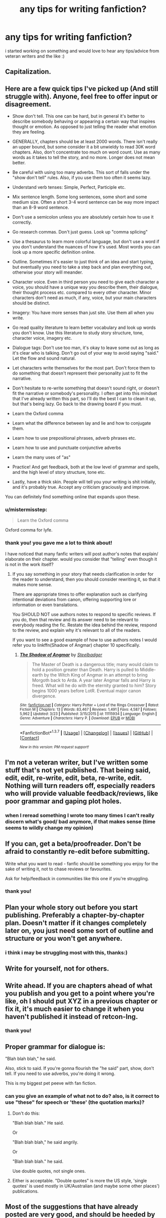 #+TITLE: any tips for writing fanfiction?

* any tips for writing fanfiction?
:PROPERTIES:
:Author: cigarettehaze
:Score: 11
:DateUnix: 1461961407.0
:DateShort: 2016-Apr-30
:FlairText: Misc
:END:
i started working on something and would love to hear any tips/advice from veteran writers and the like :)


** Capitalization.
:PROPERTIES:
:Author: NaughtyGaymer
:Score: 21
:DateUnix: 1461961530.0
:DateShort: 2016-Apr-30
:END:


** Here are a few quick tips I've picked up (And still struggle with). Anyone, feel free to offer input or disagreement.

- Show don't tell. This one can be hard, but in general it's better to describe somebody behaving or appearing a certain way that inspires thought or emotion. As opposed to just telling the reader what emotion they are feeling.

- GENERALLY, chapters should be at least 2000 words. There isn't really an upper bound, but some consider it a bit unwieldy to read 30K word chapters. Also, don't concentrate too much on word count. Use as many words as it takes to tell the story, and no more. Longer does not mean better.

- Be careful with using too many adverbs. This sort of falls under the "show don't tell" rules. Also, if you use them too often it seems lazy.

- Understand verb tenses: Simple, Perfect, Participle etc.

- Mix sentence length. Some long sentences, some short and some medium size. Often a short 3-4 word sentence can be way more impact than an 8-9 word sentence.

- Don't use a semicolon unless you are absolutely certain how to use it correctly.

- Go research commas. Don't just guess. Look up "comma splicing"

- Use a thesaurus to learn more colorful language, but don't use a word if you don't understand the nuances of how it's used. Most words you can look up a more specific definition online.

- Outline. Sometimes it's easier to just think of an idea and start typing, but eventually you need to take a step back and plan everything out, otherwise your story will meander.

- Character voice. Even in third person you need to give each character a voice, you should have a unique way you describe them, their dialogue, their thought process etc. compared to every other character. Minor characters don't need as much, if any, voice, but your main characters should be distinct.

- Imagery: You have more senses than just site. Use them all when you write.

- Go read quality literature to learn better vocabulary and look up words you don't know. Use this literature to study story structure, tone, character voice, imagery etc.

- Dialogue tags: Don't use too man, it's okay to leave some out as long as it's clear who is talking. Don't go out of your way to avoid saying "said." Let the flow and sound natural.

- Let characters write themselves for the most part. Don't force them to do something that doesn't represent their personality just to fit the narrative.

- Don't hesitate to re-write something that doesn't sound right, or doesn't fit the narrative or somebody's personality. I often get into this mindset that I've already written this part, so I'll do the best I can to clean it up, but that's being lazy. Go back to the drawing board if you must.

- Learn the Oxford comma

- Learn what the difference between lay and lie and how to conjugate them.

- Learn how to use prepositional phrases, adverb phrases etc.

- Learn how to use and punctuate conjunctive adverbs

- Learn the many uses of "as"

- Practice! And get feedback, both at the low level of grammar and spells, and the high level of story structure, tone etc.

- Lastly, have a thick skin. People will tell you your writing is shit initially, and it's probably true. Accept any criticism graciously and improve.

You can definitely find something online that expands upon these.
:PROPERTIES:
:Author: blandge
:Score: 16
:DateUnix: 1461967388.0
:DateShort: 2016-Apr-30
:END:

*** u/mistermisstep:
#+begin_quote
  Learn the Oxford comma
#+end_quote

Oxford comma for lyfe.
:PROPERTIES:
:Author: mistermisstep
:Score: 6
:DateUnix: 1461982304.0
:DateShort: 2016-Apr-30
:END:


*** thank you! you gave me a lot to think about!

I have noticed that many fanfic writers will post author's notes that explain/ elaborate on their chapter. would you consider that "telling" even though it is not in the work itself?
:PROPERTIES:
:Author: cigarettehaze
:Score: 4
:DateUnix: 1461973574.0
:DateShort: 2016-Apr-30
:END:

**** If you say something in your story that needs clarification in order for the reader to understand, then you should consider rewriting it, so that it makes more sense.

There are appropriate times to offer explanation such as clarifying intentional deviations from canon, offering supporting lore or information or even translations.

You SHOULD NOT use authors notes to respond to specific reviews. If you do, then that review and its answer need to be relevant to everybody reading the fic. Restate the idea behind the review, respond to the review, and explain why it's relevant to all of the readers.

If you want to see a good example of how to use authors notes I would refer you to linkffn(Shadow of Angmar) chapter 10 specifically.
:PROPERTIES:
:Author: blandge
:Score: 6
:DateUnix: 1461974390.0
:DateShort: 2016-Apr-30
:END:

***** [[http://www.fanfiction.net/s/11115934/1/][*/The Shadow of Angmar/*]] by [[https://www.fanfiction.net/u/5291694/Steelbadger][/Steelbadger/]]

#+begin_quote
  The Master of Death is a dangerous title; many would claim to hold a position greater than Death. Harry is pulled to Middle-earth by the Witch King of Angmar in an attempt to bring Morgoth back to Arda. A year later Angmar falls and Harry is freed. What will he do with the eternity granted to him? Story begins 1000 years before LotR. Eventual major canon divergence.
#+end_quote

^{/Site/: [[http://www.fanfiction.net/][fanfiction.net]] *|* /Category/: Harry Potter + Lord of the Rings Crossover *|* /Rated/: Fiction M *|* /Chapters/: 13 *|* /Words/: 83,467 *|* /Reviews/: 1,491 *|* /Favs/: 4,587 *|* /Follows/: 5,962 *|* /Updated/: 3/23 *|* /Published/: 3/15/2015 *|* /id/: 11115934 *|* /Language/: English *|* /Genre/: Adventure *|* /Characters/: Harry P. *|* /Download/: [[http://www.p0ody-files.com/ff_to_ebook/ffn-bot/index.php?id=11115934&source=ff&filetype=epub][EPUB]] or [[http://www.p0ody-files.com/ff_to_ebook/ffn-bot/index.php?id=11115934&source=ff&filetype=mobi][MOBI]]}

--------------

*FanfictionBot*^{1.3.7} *|* [[[https://github.com/tusing/reddit-ffn-bot/wiki/Usage][Usage]]] | [[[https://github.com/tusing/reddit-ffn-bot/wiki/Changelog][Changelog]]] | [[[https://github.com/tusing/reddit-ffn-bot/issues/][Issues]]] | [[[https://github.com/tusing/reddit-ffn-bot/][GitHub]]] | [[[https://www.reddit.com/message/compose?to=%2Fu%2Ftusing][Contact]]]

^{/New in this version: PM request support!/}
:PROPERTIES:
:Author: FanfictionBot
:Score: 1
:DateUnix: 1461974448.0
:DateShort: 2016-Apr-30
:END:


** I'm not a veteran writer, but I've written some stuff that's not yet published. That being said, edit, edit, re-write, edit, beta, re-write, edit. Nothing will turn readers off, especially readers who will provide valuable feedback/reviews, like poor grammar and gaping plot holes.
:PROPERTIES:
:Author: theimmortalhp
:Score: 7
:DateUnix: 1461961982.0
:DateShort: 2016-Apr-30
:END:

*** when I reread something I wrote too many times I can't really discern what's good/ bad anymore, if that makes sense (time seems to wildly change my opinion)
:PROPERTIES:
:Author: cigarettehaze
:Score: 1
:DateUnix: 1461973323.0
:DateShort: 2016-Apr-30
:END:


** If you can, get a beta/proofreader. Don't be afraid to constantly re-edit before submitting.

Write what you want to read - fanfic should be something you enjoy for the sake of writing it, not to chase reviews or favourites.

Ask for help/feedback in communities like this one if you're struggling.
:PROPERTIES:
:Author: FloreatCastellum
:Score: 6
:DateUnix: 1461962463.0
:DateShort: 2016-Apr-30
:END:

*** thank you!
:PROPERTIES:
:Author: cigarettehaze
:Score: 1
:DateUnix: 1461973352.0
:DateShort: 2016-Apr-30
:END:


** Plan your whole story out before you start publishing. Preferably a chapter-by-chapter plan. Doesn't matter if it changes completely later on, you just need some sort of outline and structure or you won't get anywhere.
:PROPERTIES:
:Author: JamesBaa
:Score: 4
:DateUnix: 1461966143.0
:DateShort: 2016-Apr-30
:END:

*** i think i may be struggling most with this, thanks:)
:PROPERTIES:
:Author: cigarettehaze
:Score: 1
:DateUnix: 1461973600.0
:DateShort: 2016-Apr-30
:END:


** Write for yourself, not for others.
:PROPERTIES:
:Author: Anmothra
:Score: 4
:DateUnix: 1461974663.0
:DateShort: 2016-Apr-30
:END:


** Write ahead. If you are chapters ahead of what you publish and you get to a point where you're like, oh I should put XYZ in a previous chapter or fix it, it's much easier to change it when you haven't published it instead of retcon-Ing.
:PROPERTIES:
:Author: riddlewriting
:Score: 3
:DateUnix: 1461970855.0
:DateShort: 2016-Apr-30
:END:

*** thank you!
:PROPERTIES:
:Author: cigarettehaze
:Score: 1
:DateUnix: 1461973611.0
:DateShort: 2016-Apr-30
:END:


** Proper grammar for dialogue is:

"Blah blah blah," he said.

Also, stick to said. If you're gonna flourish the "he said" part, show, don't tell. If you need to use adverbs, you're doing it wrong.

This is my biggest pet peeve with fan fiction.
:PROPERTIES:
:Author: Bob_Bobinson
:Score: 2
:DateUnix: 1461981171.0
:DateShort: 2016-Apr-30
:END:

*** can you give an example of what not to do? also, is it correct to use "these" for speech or 'these' (the quotation marks)?
:PROPERTIES:
:Author: cigarettehaze
:Score: 1
:DateUnix: 1462010598.0
:DateShort: 2016-Apr-30
:END:

**** Don't do this:

"Blah blah blah." He said.

Or

"Blah blah blah," he said angrily.

Or

"Blah blah blah." he said.

Use double quotes, not single ones.
:PROPERTIES:
:Author: Bob_Bobinson
:Score: 1
:DateUnix: 1462030558.0
:DateShort: 2016-Apr-30
:END:


**** Either is acceptable. "Double quotes" is more the US style, 'single quotes' is used mostly in UK/Australian (and maybe some other places') publications.
:PROPERTIES:
:Score: 1
:DateUnix: 1462030999.0
:DateShort: 2016-Apr-30
:END:


** Most of the suggestions that have already posted are very good, and should be heeded by any aspiring writer. So, instead, I shall talk about the intangibles.

*What Do You Want?*

You need to decide what it is you want to get out of fanfiction. Everyone is a little different in this regard:

- Doing it for practice. No-one is born with an innate ability to write well, though we all have the ability to create our own stories. One of the greatest strengths of fanfiction is that it allows for a 'safe space' for growth. You don't need to worry about world building, or character creation, or any of those things if you don't want to. You can, instead, focus on getting better at the nuts and bolts of storytelling. Later, once you have a grasp of those things, you can move on to the bigger game. Do you want to improve? Even if that means you may be hurt by the criticism?

- Doing it for recognition. Everyone loves being recognised. Reviews are one of the biggest drivers for many writers, it surely is a nice feeling to be told how good your little baby is doing. But you must be careful here, sometimes the story that gets the most recognition isn't the story you want to write. Can you handle that?

- Doing it for fun. The joy of creation can be a heady thing. Fanfiction is, in many ways, like rediscovering the pure joy we all experienced as children, as we concocted stories for our teddies, or dolls, or other toys. It doesn't have to be about agendas. Some write simply because that joy is enough for them. But when that joy starts to lose its shine, will you continue your story to the end?

- Doing it because a story needs to be told. Sometimes it's not about what you want, sometimes it's about something bigger. Sometimes it's about telling a story that needs to be told. Maybe, in some ways, fanfiction isn't the best place for this kind of story, but maybe it is exactly the right place.

There are other reasons, I imagine, that I haven't touched upon here. And no-one is motivated by only one or two of these reasons; we all are influenced by them all to some degree. What is important is that you work out why it is that you write, and what it is you hope to get out of it.

I say this because if you write for enjoyment, and you find yourself not having fun, then that is a good time to consider if the story is still worth writing.

Finally, the single piece of advice I'd give to an aspiring fanfiction writer, quite beyond all the technical questions of grammar, spelling, or word choice, is to love your fandom.

It seems insipid, I know, but it's something that many people seem to forget over the years. You are not in competition with the Harry Potter books, it is more a symbiosis. Without Harry Potter you would not be here writing a story (or thinking about it), remember that. And remember why it is you read the books from cover to cover, and why you have found yourself thinking about fanfiction five years after the last movie was released. It is the love of the fandom that is the heart-beat of fanfiction, don't forget that.

Do you dislike Ron? That's fine. But do not declare war on him when it comes time to write your story. It isn't a fight you can win. Your story lives within the fandom, and trying to attack the fandom is like bringing down your own ceiling to get back at the noisy neighbour upstairs. There are no winners, only losers, and your story will suffer for it.

My favourite stories are those that demonstrate an affection for the source material, and communicate that joy to me through their writing. I am willing to overlook a few issues in grammar, pacing and storytelling if that love for the fandom is present.

Anyway, go get 'em, tiger.
:PROPERTIES:
:Author: SteelbadgerMk2
:Score: 2
:DateUnix: 1462024213.0
:DateShort: 2016-Apr-30
:END:

*** oh this is so inspiring! thank you!
:PROPERTIES:
:Author: cigarettehaze
:Score: 1
:DateUnix: 1462030013.0
:DateShort: 2016-Apr-30
:END:


** - Refresh yourself on [[http://englishgrammar101.com/][grammar]], especially if you don't have a word processor that will check for mistakes.

- Keep multi-chapter stories separated into chapters, with each chapter starting on its own page; that will make it easier to keep track of. [[https://www.scribd.com/doc/311002858/Fanfiction-Story-Doc][Here's]] a quick example of that.

- Likewise, an outline that lists chapters will make your life easier. Make sure to note which ones you've already uploaded. [[https://www.scribd.com/doc/311002082/Fanfiction-Outline][Here's]] another quick one I slapped together.

- Place notes either at beginning of chapters or the ends of them. Never anywhere else.

- Edit your work. Even if you have betas.
:PROPERTIES:
:Author: mistermisstep
:Score: 1
:DateUnix: 1461991583.0
:DateShort: 2016-Apr-30
:END:

*** thank you very much!
:PROPERTIES:
:Author: cigarettehaze
:Score: 2
:DateUnix: 1462010712.0
:DateShort: 2016-Apr-30
:END:


** There's some good tips already, so I'll try to avoid repeats from the other commenters.

One thing that gets me to drop a work faster than anything else is paragraph errors.

The biggest most annoying thing I ever have the displeasure of reading is when multiple characters speak in the same paragraph. If someone new is talking, new paragraph is needed.

Similarly, actions between characters should be paragraphed out in the same manner. First character actions. New paragraph. Second character actions. I won't say this is an absolute golden rule, as there are some cases where you would muddle action, but if you're a beginning writer then you should probably keep things separated.

Keep in mind those rules when mixing dialog and actions. Dialog and actions can be in the same paragraph, but only when the same character is both speaking and acting.

One time I read (part of) a story where the author /continually/ formatted their paragraphs like so:

#+begin_quote
  "Character A dialog." Character B actions.

  "Character B dialog." Character C actions.

  "Character C dialog." Character A actions.

  etc.
#+end_quote

And it was some of the most horrible to read stuff I've ever read.

Those are the big things. Beyond that, I find paragraphs exceeding four or five sentences to be tedious to read. Maybe this is just me, but paragraphs that take up the entire screen of my tablet tend to make my eyes jump between lines.

I've you've gone ten sentences in a single paragraph, you've probably covered multiple topics and should splice in your paragraphs somewhere.

Again, these aren't necessarily Iron Clad Rules, but should be kept in consideration when starting out writing.

A few other notes:

Pace yourself and make writing a habit. Set yourself an achievable goal based around your personal life. For example: two, 4k chapters a week. That's less than 1.5k words a day. So sit down every day and write 1.5k words. You'll be ahead of schedule.

Slipping on a day is bad. Saying "Ah, I'll do 3k tomorrow" is the start of the end. Procrastination leads to dead fics.

Be wary of plot-bunny burnout. You have this genius idea. Man, no one's thought of it before, its great. You get to writing. One week and you've already got 15 chapters under your belt. Things are going great.

But uh oh! You only thought of that one cool idea that kickstarted your writing. Now you're stuck thinking up an actual plot to go with your idea.

So many fanfics die out early and hard with the author promising that the next chapter is coming out. That's rarely the case. This all ties into the pace yourself thing I mentioned earlier, but just keep it in mind.

Lastly, stations of canon. Be very careful about the stations of canon. We've /all/ read the Halloween troll fight a *million* times. We've all read the Goblet of Fire tasks a million times. So on and so forth. Sure, they usually have variations. But it does get old after a while.

If you're going to follow the stations of canon, be mindful of exactly how samey you're being.
:PROPERTIES:
:Author: Aelphais
:Score: 1
:DateUnix: 1462089438.0
:DateShort: 2016-May-01
:END:
